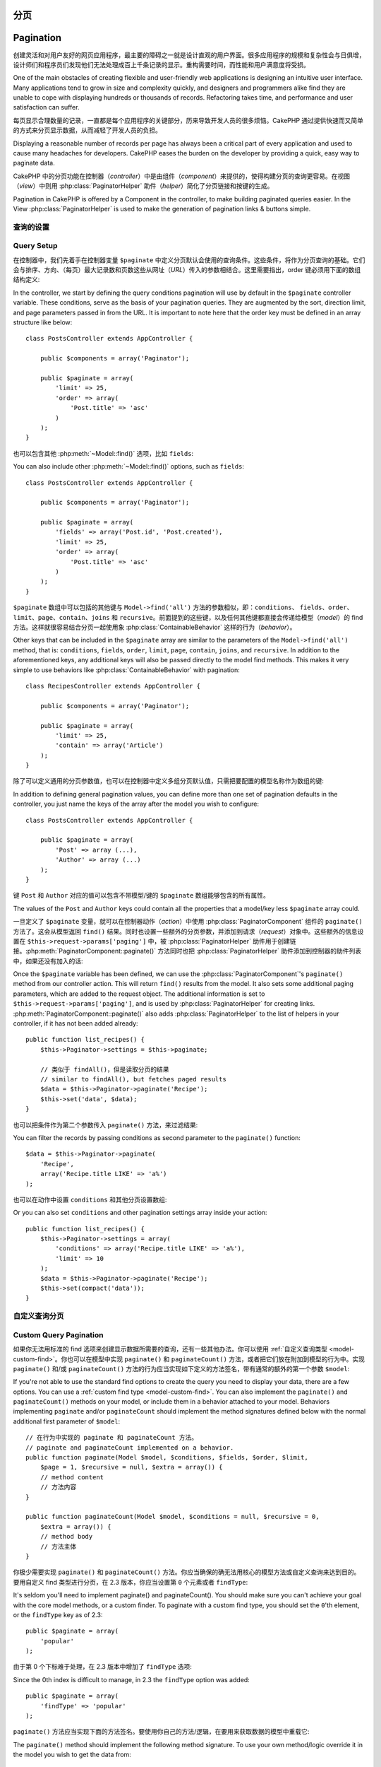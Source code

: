 分页
##########

Pagination
##########

.. php:class:: PaginatorComponent(ComponentCollection $collection, array $settings = array())

创建灵活和对用户友好的网页应用程序，最主要的障碍之一就是设计直观的用户界面。很多应用程序的规模和复杂性会与日俱增，设计师们和程序员们发现他们无法处理成百上千条记录的显示。重构需要时间，而性能和用户满意度将受损。

One of the main obstacles of creating flexible and user-friendly
web applications is designing an intuitive user interface. Many applications
tend to grow in size and complexity quickly, and designers and
programmers alike find they are unable to cope with displaying
hundreds or thousands of records. Refactoring takes time, and
performance and user satisfaction can suffer.

每页显示合理数量的记录，一直都是每个应用程序的关键部分，历来导致开发人员的很多烦恼。CakePHP 通过提供快速而又简单的方式来分页显示数据，从而减轻了开发人员的负担。

Displaying a reasonable number of records per page has always been
a critical part of every application and used to cause many
headaches for developers. CakePHP eases the burden on the developer
by providing a quick, easy way to paginate data.

CakePHP 中的分页功能在控制器（*controller*）中是由组件（*component*）来提供的，使得构建分页的查询更容易。在视图（*view*）中则用 :php:class:`PaginatorHelper` 助件（*helper*）简化了分页链接和按键的生成。

Pagination in CakePHP is offered by a Component in the controller, to make
building paginated queries easier. In the View :php:class:`PaginatorHelper` is
used to make the generation of pagination links & buttons simple.

查询的设置
===========

Query Setup
===========

在控制器中，我们先着手在控制器变量 ``$paginate`` 中定义分页默认会使用的查询条件。这些条件，将作为分页查询的基础。它们会与排序、方向、（每页）最大记录数和页数这些从网址（*URL*）传入的参数相结合。这里需要指出，order 键必须用下面的数组结构定义::

In the controller, we start by defining the query conditions pagination will use
by default in the ``$paginate`` controller variable. These conditions, serve as
the basis of your pagination queries. They are augmented by the sort, direction
limit, and page parameters passed in from the URL. It is important to note
here that the order key must be defined in an array structure like below::

    class PostsController extends AppController {

        public $components = array('Paginator');

        public $paginate = array(
            'limit' => 25,
            'order' => array(
                'Post.title' => 'asc'
            )
        );
    }

也可以包含其他 :php:meth:`~Model::find()` 选项，比如 ``fields``::

You can also include other :php:meth:`~Model::find()` options, such as
``fields``::

    class PostsController extends AppController {

        public $components = array('Paginator');

        public $paginate = array(
            'fields' => array('Post.id', 'Post.created'),
            'limit' => 25,
            'order' => array(
                'Post.title' => 'asc'
            )
        );
    }

``$paginate`` 数组中可以包括的其他键与 ``Model->find('all')`` 方法的参数相似，即：``conditions``、 ``fields``、``order``、``limit``、``page``、``contain``、``joins`` 和 ``recursive``。前面提到的这些键，以及任何其他键都直接会传递给模型（*model*）的 find 方法。这样就很容易结合分页一起使用象 :php:class:`ContainableBehavior` 这样的行为（*behavior*）。

Other keys that can be included in the ``$paginate`` array are
similar to the parameters of the ``Model->find('all')`` method, that
is: ``conditions``, ``fields``, ``order``, ``limit``, ``page``, ``contain``,
``joins``, and ``recursive``. In addition to the aforementioned keys, any
additional keys will also be passed directly to the model find methods. This
makes it very simple to use behaviors like :php:class:`ContainableBehavior` with
pagination::


    class RecipesController extends AppController {

        public $components = array('Paginator');

        public $paginate = array(
            'limit' => 25,
            'contain' => array('Article')
        );
    }

除了可以定义通用的分页参数值，也可以在控制器中定义多组分页默认值，只需把要配置的模型名称作为数组的键::

In addition to defining general pagination values, you can define more than one
set of pagination defaults in the controller, you just name the keys of the
array after the model you wish to configure::

    class PostsController extends AppController {

        public $paginate = array(
            'Post' => array (...),
            'Author' => array (...)
        );
    }

键 ``Post`` 和 ``Author`` 对应的值可以包含不带模型/键的 ``$paginate`` 数组能够包含的所有属性。

The values of the ``Post`` and ``Author`` keys could contain all the properties
that a model/key less ``$paginate`` array could.

一旦定义了 ``$paginate`` 变量，就可以在控制器动作（*action*）中使用 :php:class:`PaginatorComponent` 组件的 ``paginate()`` 方法了。这会从模型返回 ``find()`` 结果。同时也设置一些额外的分页参数，并添加到请求（*request*）对象中。这些额外的信息设置在 ``$this->request->params['paging']`` 中，被 :php:class:`PaginatorHelper` 助件用于创建链接。:php:meth:`PaginatorComponent::paginate()` 方法同时也把 :php:class:`PaginatorHelper` 助件添加到控制器的助件列表中，如果还没有加入的话::

Once the ``$paginate`` variable has been defined, we can use the
:php:class:`PaginatorComponent`'s ``paginate()`` method from our controller
action. This will return ``find()`` results from the model. It also sets some
additional paging parameters, which are added to the request object. The
additional information is set to ``$this->request->params['paging']``, and is
used by :php:class:`PaginatorHelper` for creating links.
:php:meth:`PaginatorComponent::paginate()` also adds
:php:class:`PaginatorHelper` to the list of helpers in your controller, if it
has not been added already::

    public function list_recipes() {
        $this->Paginator->settings = $this->paginate;

        // 类似于 findAll()，但是读取分页的结果
        // similar to findAll(), but fetches paged results
        $data = $this->Paginator->paginate('Recipe');
        $this->set('data', $data);
    }

也可以把条件作为第二个参数传入 ``paginate()`` 方法，来过滤结果::

You can filter the records by passing conditions as second
parameter to the ``paginate()`` function::

    $data = $this->Paginator->paginate(
        'Recipe',
        array('Recipe.title LIKE' => 'a%')
    );

也可以在动作中设置 ``conditions`` 和其他分页设置数组::

Or you can also set ``conditions`` and other pagination settings array inside
your action::

    public function list_recipes() {
        $this->Paginator->settings = array(
            'conditions' => array('Recipe.title LIKE' => 'a%'),
            'limit' => 10
        );
        $data = $this->Paginator->paginate('Recipe');
        $this->set(compact('data'));
    }

自定义查询分页
=======================

Custom Query Pagination
=======================

如果你无法用标准的 find 选项来创建显示数据所需要的查询，还有一些其他办法。你可以使用 :ref:`自定义查询类型 <model-custom-find>`。你也可以在模型中实现 ``paginate()`` 和 ``paginateCount()`` 方法，或者把它们放在附加到模型的行为中。实现 ``paginate()`` 和/或 ``paginateCount()`` 方法的行为应当实现如下定义的方法签名，带有通常的额外的第一个参数 ``$model``::

If you're not able to use the standard find options to create the query you need
to display your data, there are a few options. You can use a
:ref:`custom find type <model-custom-find>`. You can also implement the
``paginate()`` and ``paginateCount()`` methods on your model, or include them in
a behavior attached to your model. Behaviors implementing ``paginate`` and/or
``paginateCount`` should implement the method signatures defined below with the
normal additional first parameter of ``$model``::

    // 在行为中实现的 paginate 和 paginateCount 方法。
    // paginate and paginateCount implemented on a behavior.
    public function paginate(Model $model, $conditions, $fields, $order, $limit,
        $page = 1, $recursive = null, $extra = array()) {
        // method content
        // 方法内容
    }

    public function paginateCount(Model $model, $conditions = null, $recursive = 0,
        $extra = array()) {
        // method body
        // 方法主体
    }

你极少需要实现 ``paginate()`` 和 ``paginateCount()`` 方法。你应当确保的确无法用核心的模型方法或自定义查询来达到目的。要用自定义 find 类型进行分页，在 2.3 版本，你应当设置第 ``0`` 个元素或者 ``findType``::

It's seldom you'll need to implement paginate() and paginateCount(). You should
make sure  you can't achieve your goal with the core model methods, or a custom
finder. To paginate with a custom find type, you should set the ``0``'th
element, or the ``findType`` key as of 2.3::

    public $paginate = array(
        'popular'
    );

由于第 0 个下标难于处理，在 2.3 版本中增加了 ``findType`` 选项::

Since the 0th index is difficult to manage, in 2.3 the ``findType`` option was
added::

    public $paginate = array(
        'findType' => 'popular'
    );

``paginate()`` 方法应当实现下面的方法签名。要使用你自己的方法/逻辑，在要用来获取数据的模型中重载它::

The ``paginate()`` method should implement the following method signature. To
use your own method/logic override it in the model you wish to get the data
from::

    /**
     * 重载 paginate 方法 - 按照 week、away_team_id 和 home_team_id 分组
     * Overridden paginate method - group by week, away_team_id and home_team_id
     */
    public function paginate($conditions, $fields, $order, $limit, $page = 1,
        $recursive = null, $extra = array()) {

        $recursive = -1;
        $group = $fields = array('week', 'away_team_id', 'home_team_id');
        return $this->find(
            'all',
            compact('conditions', 'fields', 'order', 'limit', 'page', 'recursive', 'group')
        );
    }

你还需要重载核心的 ``paginateCount()`` 方法，该方法的参数与 ``Model::find('count')`` 方法相同。下面的例子用了 PostgresSQL 特有的功能，所以请根据你使用的数据库做出相应调整::

You also need to override the core ``paginateCount()``, this method
expects the same arguments as ``Model::find('count')``. The example
below uses some PostgresSQL-specifc features, so please adjust
accordingly depending on what database you are using::

    /**
     * 重载 paginateCount 方法
     * Overridden paginateCount method
     */
    public function paginateCount($conditions = null, $recursive = 0,
                                    $extra = array()) {
        $sql = "SELECT
            DISTINCT ON(
                week, home_team_id, away_team_id
            )
                week, home_team_id, away_team_id
            FROM
                games";
        $this->recursive = $recursive;
        $results = $this->query($sql);
        return count($results);
    }

观察力好的读者应该已经注意到了，我们之前定义的分页方法实际上并不必要——你只需要在控制器的 ``$paginate`` 类变量中加入关键字就足够了::

The observant reader will have noticed that the paginate method
we've defined wasn't actually necessary - All you have to do is add
the keyword in controller's ``$paginate`` class variable::

    /**
     * 加上 GROUP BY 子句
     * Add GROUP BY clause
     */
    public $paginate = array(
        'MyModel' => array(
            'limit' => 20,
            'order' => array('week' => 'desc'),
            'group' => array('week', 'home_team_id', 'away_team_id')
        )
    );
    /**
     * 或者在动作中随时加入
     * Or on-the-fly from within the action
     */
    public function index() {
        $this->Paginator->settings = array(
            'MyModel' => array(
                'limit' => 20,
                'order' => array('week' => 'desc'),
                'group' => array('week', 'home_team_id', 'away_team_id')
            )
        );
    }

在 CakePHP 2.0 中，使用 GROUP BY 子句时不再需要实现 ``paginateCount()`` 方法。核心的 ``find('count')`` 方法会正确地计算出总行数。

In CakePHP 2.0, you no longer need to implement ``paginateCount()`` when using
group clauses. The core ``find('count')`` will correctly count the total number
of rows.

控制哪些字段用于排序
======================================

Control which fields used for ordering
======================================

默认情况下可以用模型的任何列进行排序。有时候这样也不好，因为这允许用户把没有索引的列、或者虚拟字段用于排序，而后者的计算更可能要耗费昂贵的资源。在这种情况下，你可以用 ``PaginatorComponent::paginate()`` 方法的第三个参数来限制能用于排序的列::

By default sorting can be done with any column on a model. This is sometimes
undesirable as it can allow users to sort on un-indexed columns, or virtual
fields that can be expensive to calculate. You can use the 3rd parameter of
``PaginatorComponent::paginate()`` to restrict the columns that sorting will be
done on::

    $this->Paginator->paginate('Post', array(), array('title', 'slug'));

这样就只允许用 title 和 slug 列进行排序。设置任何其他列进行排序都会被忽略。

This would allow sorting on the title and slug columns only. A user that sets
sort to any other value will be ignored.

限制可以读取的最大行数
====================================================

Limit the maximum number of rows that can be fetched
====================================================

读取的结果的行数以 ``limit`` 参数提供给用户。在分页结果中允许用户读取所有行，通常不好。默认情况下 CakePHP 限制可以读取的最大行数为 100。如果此默认值不适合你的应用程序，你可以把它作为分页选项的一部分进行调整::

The number of results that are fetched is exposed to the user as the
``limit`` parameter. It is generally undesirable to allow users to fetch all
rows in a paginated set. By default CakePHP limits the maximum number of rows
that can be fetched to 100. If this default is not appropriate for your
application, you can adjust it as part of the pagination options::

    public $paginate = array(
        // 这里还有其他键。
        // other keys here.
        'maxLimit' => 10
    );

如果请求的 limit 参数大于该值，就会被减小为 ``maxLimit`` 的值。

If the request's limit param is greater than this value, it will be reduced to
the ``maxLimit`` value.

.. _pagination-with-get:

用 GET 参数进行分页
==============================

Pagination with GET parameters
==============================

在之前版本的 CakePHP 中，只能用命名参数（*named parameter*）来生成分页链接。但是如果页面用 GET 参数进行请求，它们也同样有效。对 2.0 版本，我们决定使生成分页参数的方式更加可控和一致。你可以在组件中选择使用查询字符串（*querystring*）或命名参数。对收到的请求只会接受选中的类型，而且 :php:class:`PaginatorHelper` 助件只会生成带有选中类型的参数的链接::

In previous versions of CakePHP you could only generate pagination links using
named parameters. But if pages were requested with GET parameters they would
still work. For 2.0, we decided to make how you generate pagination parameters
more controlled and consistent. You can choose to use either querystring or
named parameters in the component. Incoming requests will accept only the chosen
type, and the :php:class:`PaginatorHelper` will generate links with the chosen type of
parameter::

    public $paginate = array(
        'paramType' => 'querystring'
    );

上面的代码会启用查询字符串参数的解析和生成。你也可以改变 PaginatorComponent 组件的 ``$settings`` 属性::

The above would enable querystring parameter parsing and generation. You can
also modify the ``$settings`` property on the PaginatorComponent::

    $this->Paginator->settings['paramType'] = 'querystring';

默认情况下，所有标准的分页参数都会转换成 GET 参数。

By default all of the typical paging parameters will be converted into GET
arguments.

.. note::

    你可能会遇到这样的情况，赋值给不存在的属性会抛出错误::

    You can run into a situation where assigning a value to a nonexistent property will throw errors::

        $this->paginate['limit'] = 10;

    这会抛出错误 "Notice: Indirect modification of overloaded property $paginate has no effect."。给该属性赋予初始值就解决了问题::

    will throw the error "Notice: Indirect modification of overloaded property $paginate has no effect."
    Assigning an initial value to the property solves the issue::

        $this->paginate = array();
        $this->paginate['limit'] = 10;
        //或者
        //or
        $this->paginate = array('limit' => 10);

    或者在控制器类中声明该属性::

    Or just declare the property in the controller class::

        class PostsController {
            public $paginate = array();
        }

    或者使用 ``$this->Paginator->settings = array('limit' => 10);``。

    Or use ``$this->Paginator->settings = array('limit' => 10);``

    如果要改变 PaginatorComponent 组件的 ``$settings`` 属性，确保 Paginator 组件已经加入到 $components 数组中。

    Make sure you have added the Paginator component to your $components array if
    you want to modify the ``$settings`` property of the PaginatorComponent.

    以上这两种方法都能够解决 notice 错误。

    Either of these approaches will solve the notice errors.

请求的页超出范围
==========================

Out of range page requests
==========================

从 2.3 版本开始，若试图访问不存在的页，即当请求的页数大于总页数时，PaginatorComponent 组件会抛出 `NotFoundException` 异常。

As of 2.3 the PaginatorComponent will throw a `NotFoundException` when trying to
access a non-existent page, i.e. page number requested is greater than total
page count.

那么，可以允许显示正常的错误页面，也可以使用 try catch 块，并在捕获 `NotFoundException` 异常时做出适当的处理。

So you could either let the normal error page be rendered or use a try catch
block and take appropriate action when a `NotFoundException` is caught::

    public function index() {
        try {
            $this->Paginator->paginate();
        } catch (NotFoundException $e) {
            //在这里进行处理，比如跳转到第一页或最后一页。
            //Do something here like redirecting to first or last page.
            //$this->request->params['paging'] will give you required info.
        }
    }

AJAX 分页
===============

AJAX Pagination
===============

在分页中加入 AJAX 功能是很容易的。使用 :php:class:`JsHelper` 助件和 :php:class:`RequestHandlerComponent` 组件就能够容易地给应用程序加上 AJAX 分页。欲知详情，请见 :ref:`ajax-pagination`。

It's very easy to incorporate AJAX functionality into pagination.
Using the :php:class:`JsHelper` and :php:class:`RequestHandlerComponent` you can
easily add AJAX pagination to your application. See :ref:`ajax-pagination` for
more information.

视图中的分页
======================

Pagination in the view
======================

关于如何创建分页导航的链接，请查看 :php:class:`PaginatorHelper` 助件的文档。

Check the :php:class:`PaginatorHelper` documentation for how to create links for
pagination navigation.


.. meta::
    :title lang=zh: Pagination
    :keywords lang=zh: order array,query conditions,php class,web applications,headaches,obstacles,complexity,programmers,parameters,paginate,designers,cakephp,satisfaction,developers
